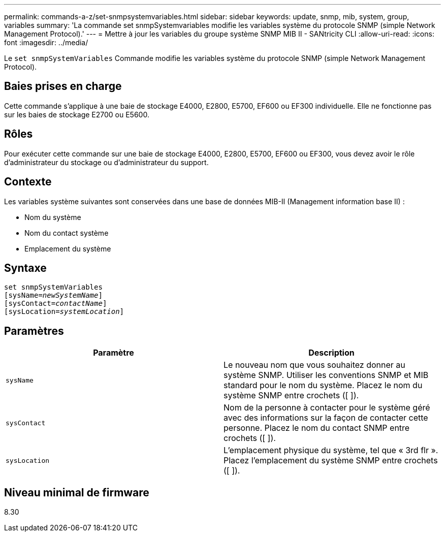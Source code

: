 ---
permalink: commands-a-z/set-snmpsystemvariables.html 
sidebar: sidebar 
keywords: update, snmp, mib, system, group, variables 
summary: 'La commande set snmpSystemvariables modifie les variables système du protocole SNMP (simple Network Management Protocol).' 
---
= Mettre à jour les variables du groupe système SNMP MIB II - SANtricity CLI
:allow-uri-read: 
:icons: font
:imagesdir: ../media/


[role="lead"]
Le `set snmpSystemVariables` Commande modifie les variables système du protocole SNMP (simple Network Management Protocol).



== Baies prises en charge

Cette commande s'applique à une baie de stockage E4000, E2800, E5700, EF600 ou EF300 individuelle. Elle ne fonctionne pas sur les baies de stockage E2700 ou E5600.



== Rôles

Pour exécuter cette commande sur une baie de stockage E4000, E2800, E5700, EF600 ou EF300, vous devez avoir le rôle d'administrateur du stockage ou d'administrateur du support.



== Contexte

Les variables système suivantes sont conservées dans une base de données MIB-II (Management information base II) :

* Nom du système
* Nom du contact système
* Emplacement du système




== Syntaxe

[source, cli, subs="+macros"]
----
set snmpSystemVariables
[sysName=pass:quotes[_newSystemName_]]
[sysContact=pass:quotes[_contactName_]]
[sysLocation=pass:quotes[_systemLocation_]]
----


== Paramètres

[cols="2*"]
|===
| Paramètre | Description 


 a| 
`sysName`
 a| 
Le nouveau nom que vous souhaitez donner au système SNMP. Utiliser les conventions SNMP et MIB standard pour le nom du système. Placez le nom du système SNMP entre crochets ([ ]).



 a| 
`sysContact`
 a| 
Nom de la personne à contacter pour le système géré avec des informations sur la façon de contacter cette personne. Placez le nom du contact SNMP entre crochets ([ ]).



 a| 
`sysLocation`
 a| 
L'emplacement physique du système, tel que « 3rd flr ». Placez l'emplacement du système SNMP entre crochets ([ ]).

|===


== Niveau minimal de firmware

8.30

